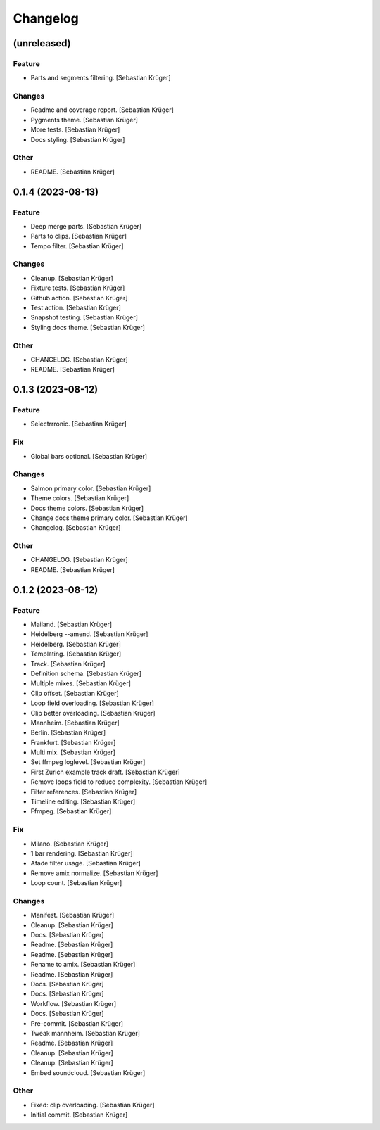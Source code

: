 Changelog
=========


(unreleased)
------------

Feature
~~~~~~~
- Parts and segments filtering. [Sebastian Krüger]

Changes
~~~~~~~
- Readme and coverage report. [Sebastian Krüger]
- Pygments theme. [Sebastian Krüger]
- More tests. [Sebastian Krüger]
- Docs styling. [Sebastian Krüger]

Other
~~~~~
- README. [Sebastian Krüger]


0.1.4 (2023-08-13)
------------------

Feature
~~~~~~~
- Deep merge parts. [Sebastian Krüger]
- Parts to clips. [Sebastian Krüger]
- Tempo filter. [Sebastian Krüger]

Changes
~~~~~~~
- Cleanup. [Sebastian Krüger]
- Fixture tests. [Sebastian Krüger]
- Github action. [Sebastian Krüger]
- Test action. [Sebastian Krüger]
- Snapshot testing. [Sebastian Krüger]
- Styling docs theme. [Sebastian Krüger]

Other
~~~~~
- CHANGELOG. [Sebastian Krüger]
- README. [Sebastian Krüger]


0.1.3 (2023-08-12)
------------------

Feature
~~~~~~~
- Selectrrronic. [Sebastian Krüger]

Fix
~~~
- Global bars optional. [Sebastian Krüger]

Changes
~~~~~~~
- Salmon primary color. [Sebastian Krüger]
- Theme colors. [Sebastian Krüger]
- Docs theme colors. [Sebastian Krüger]
- Change docs theme primary color. [Sebastian Krüger]
- Changelog. [Sebastian Krüger]

Other
~~~~~
- CHANGELOG. [Sebastian Krüger]
- README. [Sebastian Krüger]


0.1.2 (2023-08-12)
------------------

Feature
~~~~~~~
- Mailand. [Sebastian Krüger]
- Heidelberg --amend. [Sebastian Krüger]
- Heidelberg. [Sebastian Krüger]
- Templating. [Sebastian Krüger]
- Track. [Sebastian Krüger]
- Definition schema. [Sebastian Krüger]
- Multiple mixes. [Sebastian Krüger]
- Clip offset. [Sebastian Krüger]
- Loop field overloading. [Sebastian Krüger]
- Clip better overloading. [Sebastian Krüger]
- Mannheim. [Sebastian Krüger]
- Berlin. [Sebastian Krüger]
- Frankfurt. [Sebastian Krüger]
- Multi mix. [Sebastian Krüger]
- Set ffmpeg loglevel. [Sebastian Krüger]
- First Zurich example track draft. [Sebastian Krüger]
- Remove loops field to reduce complexity. [Sebastian Krüger]
- Filter references. [Sebastian Krüger]
- Timeline editing. [Sebastian Krüger]
- Ffmpeg. [Sebastian Krüger]

Fix
~~~
- Milano. [Sebastian Krüger]
- 1 bar rendering. [Sebastian Krüger]
- Afade filter usage. [Sebastian Krüger]
- Remove amix normalize. [Sebastian Krüger]
- Loop count. [Sebastian Krüger]

Changes
~~~~~~~
- Manifest. [Sebastian Krüger]
- Cleanup. [Sebastian Krüger]
- Docs. [Sebastian Krüger]
- Readme. [Sebastian Krüger]
- Readme. [Sebastian Krüger]
- Rename to amix. [Sebastian Krüger]
- Readme. [Sebastian Krüger]
- Docs. [Sebastian Krüger]
- Docs. [Sebastian Krüger]
- Workflow. [Sebastian Krüger]
- Docs. [Sebastian Krüger]
- Pre-commit. [Sebastian Krüger]
- Tweak mannheim. [Sebastian Krüger]
- Readme. [Sebastian Krüger]
- Cleanup. [Sebastian Krüger]
- Cleanup. [Sebastian Krüger]
- Embed soundcloud. [Sebastian Krüger]

Other
~~~~~
- Fixed: clip overloading. [Sebastian Krüger]
- Initial commit. [Sebastian Krüger]
